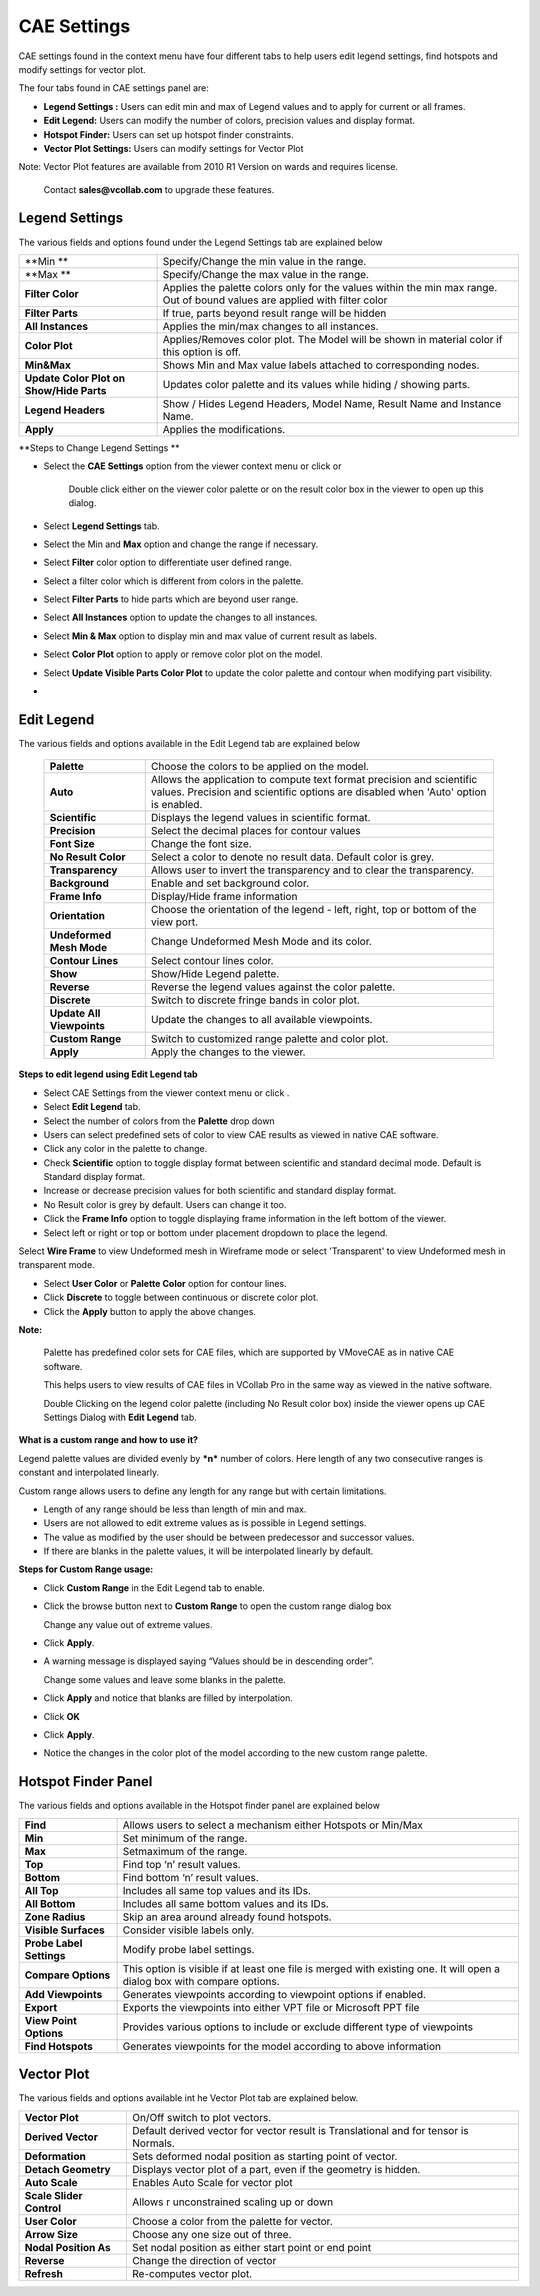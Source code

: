 CAE Settings
=============

CAE settings found in the context menu have four different tabs to help
users edit legend settings, find hotspots and modify settings for vector
plot.

The four tabs found in CAE settings panel are:

-  **Legend Settings :** Users can edit min and max of Legend values and
   to apply for current or all frames.

-  **Edit Legend:** Users can modify the number of colors, precision
   values and display format.

-  **Hotspot Finder:** Users can set up hotspot finder constraints.

-  **Vector Plot Settings:** Users can modify settings for Vector Plot

Note: Vector Plot features are available from 2010 R1 Version on wards
and requires license.

    Contact **sales@vcollab.com** to upgrade these features.

Legend Settings
---------------

|image0|

The various fields and options found under the Legend Settings tab are
explained below

+--------------------------------------------+------------------------------------------------------------------------------------------------------------------------------+
| **Min **                                   | Specify/Change the min value in the range.                                                                                   |
+--------------------------------------------+------------------------------------------------------------------------------------------------------------------------------+
| **Max **                                   | Specify/Change the max value in the range.                                                                                   |
+--------------------------------------------+------------------------------------------------------------------------------------------------------------------------------+
| **Filter Color**                           | Applies the palette colors only for the values within the min max range. Out of bound values are applied with filter color   |
+--------------------------------------------+------------------------------------------------------------------------------------------------------------------------------+
| **Filter Parts**                           | If true, parts beyond result range will be hidden                                                                            |
+--------------------------------------------+------------------------------------------------------------------------------------------------------------------------------+
| **All Instances**                          | Applies the min/max changes to all instances.                                                                                |
+--------------------------------------------+------------------------------------------------------------------------------------------------------------------------------+
| **Color Plot**                             | Applies/Removes color plot. The Model will be shown in material color if this option is off.                                 |
+--------------------------------------------+------------------------------------------------------------------------------------------------------------------------------+
| **Min&Max**                                | Shows Min and Max value labels attached to corresponding nodes.                                                              |
+--------------------------------------------+------------------------------------------------------------------------------------------------------------------------------+
| **Update Color Plot on Show/Hide Parts**   | Updates color palette and its values while hiding / showing parts.                                                           |
+--------------------------------------------+------------------------------------------------------------------------------------------------------------------------------+
| **Legend Headers**                         |  Show / Hides Legend Headers, Model Name, Result Name and Instance Name.                                                     |
+--------------------------------------------+------------------------------------------------------------------------------------------------------------------------------+
| **Apply**                                  | Applies the modifications.                                                                                                   |
+--------------------------------------------+------------------------------------------------------------------------------------------------------------------------------+

**Steps to Change Legend Settings **

-  Select the **CAE Settings** option from the viewer context menu or
   click |image1| or

    Double click either on the viewer color palette or on the result
    color box in the viewer to open up this dialog.

-  Select **Legend Settings** tab.

-  Select the Min and **Max** option and change the range if necessary.

-  Select **Filter** color option to differentiate user defined range.

-  Select a filter color which is different from colors in the palette.

-  Select **Filter Parts** to hide parts which are beyond user range.

-  Select **All Instances** option to update the changes to all
   instances.

-  Select **Min & Max** option to display min and max value of current
   result as labels.

-  Select **Color Plot** option to apply or remove color plot on the
   model.

-  Select **Update Visible Parts Color Plot** to update the color
   palette and contour when modifying part visibility.

-  

Edit Legend
-----------

|image2|

The various fields and options available in the Edit Legend tab are
explained below

 +---------------------------+-----------------------------------------+
 | **Palette**               | Choose the colors to be applied on the  |
 |                           | model.                                  |
 +---------------------------+-----------------------------------------+
 | **Auto**                  | Allows the application to compute text  |
 |                           | format precision and scientific values. |
 |                           | Precision and scientific options are    |
 |                           | disabled when 'Auto' option is enabled. |
 +---------------------------+-----------------------------------------+
 | **Scientific**            | Displays the legend values in           |
 |                           | scientific format.                      |
 +---------------------------+-----------------------------------------+
 | **Precision**             | Select the decimal places for contour   |
 |                           | values                                  |
 +---------------------------+-----------------------------------------+
 | **Font Size**             | Change the font size.                   |
 +---------------------------+-----------------------------------------+
 | **No Result Color**       | Select a color to denote no result      |
 |                           | data. Default color is grey.            |
 +---------------------------+-----------------------------------------+
 | **Transparency**          | Allows user to invert the transparency  |
 |                           | and to clear the transparency.          |
 +---------------------------+-----------------------------------------+
 | **Background**            | Enable and set background color.        |
 +---------------------------+-----------------------------------------+
 | **Frame Info**            | Display/Hide frame information          |
 +---------------------------+-----------------------------------------+
 | **Orientation**           | Choose the orientation of the legend -  |
 |                           | left, right, top or bottom of the view  |
 |                           | port.                                   |
 +---------------------------+-----------------------------------------+
 | **Undeformed Mesh Mode**  | Change Undeformed Mesh Mode and its     |
 |                           | color.                                  |
 +---------------------------+-----------------------------------------+
 | **Contour Lines**         | Select contour lines color.             |
 +---------------------------+-----------------------------------------+
 | **Show**                  | Show/Hide Legend palette.               |
 +---------------------------+-----------------------------------------+
 | **Reverse**               | Reverse the legend values against the   |
 |                           | color palette.                          |
 +---------------------------+-----------------------------------------+
 | **Discrete**              | Switch to discrete fringe bands in      |
 |                           | color plot.                             |
 +---------------------------+-----------------------------------------+
 | **Update All Viewpoints** | Update the changes to all available     |
 |                           | viewpoints.                             |
 +---------------------------+-----------------------------------------+
 | **Custom Range**          | Switch to customized range palette and  |
 |                           | color plot.                             |
 +---------------------------+-----------------------------------------+
 | **Apply**                 | Apply the changes to the viewer.        |
 +---------------------------+-----------------------------------------+

**Steps to edit legend using Edit Legend tab**

-  Select CAE Settings from the viewer context menu or click |image3| .

-  Select **Edit Legend** tab.

-  Select the number of colors from the **Palette** drop down

-  Users can select predefined sets of color to view CAE results as
   viewed in native CAE software.

-  Click any color in the palette to change.

-  Check **Scientific** option to toggle display format between
   scientific and standard decimal mode. Default is Standard display
   format.

-  Increase or decrease precision values for both scientific and
   standard display format.

-  No Result color is grey by default. Users can change it too.

-  Click the **Frame Info** option to toggle displaying frame
   information in the left bottom of the viewer.

-  Select left or right or top or bottom under placement dropdown to
   place the legend.

Select **Wire Frame** to view Undeformed mesh in Wireframe mode or
select 'Transparent' to view Undeformed mesh in transparent mode.

-  Select **User Color** or **Palette Color** option for contour lines.

-  Click **Discrete** to toggle between continuous or discrete color
   plot.

-  Click the **Apply** button to apply the above changes.

**Note:**

    Palette has predefined color sets for CAE files, which are supported
    by VMoveCAE as in native CAE software.

    This helps users to view results of CAE files in VCollab Pro in the
    same way as viewed in the native software.

    Double Clicking on the legend color palette (including No Result
    color box) inside the viewer opens up CAE Settings Dialog with
    **Edit Legend** tab.

**What is a custom range and how to use it?**

Legend palette values are divided evenly by ***n*** number of colors.
Here length of any two consecutive ranges is constant and interpolated
linearly.

Custom range allows users to define any length for any range but with
certain limitations.

-  Length of any range should be less than length of min and max.

-  Users are not allowed to edit extreme values as is possible in Legend
   settings.

-  The value as modified by the user should be between predecessor and
   successor values.

-  If there are blanks in the palette values, it will be interpolated
   linearly by default.

**Steps for Custom Range usage:**

-  Click **Custom Range** in the Edit Legend tab to enable.

   |image4|

-  Click the browse button next to **Custom Range** to open the custom
   range dialog box

   |image5|

   Change any value out of extreme values.

   |image6|

-  Click **Apply**.

-  A warning message is displayed saying “Values should be in descending
   order”.

   |image7|

   Change some values and leave some blanks in the palette.

   |image8|

-  Click **Apply** and notice that blanks are filled by interpolation.

   |image9|

-  Click **OK**

-  Click **Apply**.

-  Notice the changes in the color plot of the model according to the
   new custom range palette.

   |image10|

Hotspot Finder Panel
--------------------

|image11|

The various fields and options available in the Hotspot finder panel are
explained below

+----------------------------+----------------------------------------------------------------------------------------------------------------------------+
| **Find**                   | Allows users to select a mechanism either Hotspots or Min/Max                                                              |
+----------------------------+----------------------------------------------------------------------------------------------------------------------------+
| **Min**                    | Set minimum of the range.                                                                                                  |
+----------------------------+----------------------------------------------------------------------------------------------------------------------------+
| **Max**                    | Setmaximum of the range.                                                                                                   |
+----------------------------+----------------------------------------------------------------------------------------------------------------------------+
| **Top**                    | Find top ‘n’ result values.                                                                                                |
+----------------------------+----------------------------------------------------------------------------------------------------------------------------+
| **Bottom**                 | Find bottom ‘n’ result values.                                                                                             |
+----------------------------+----------------------------------------------------------------------------------------------------------------------------+
| **All Top**                | Includes all same top values and its IDs.                                                                                  |
+----------------------------+----------------------------------------------------------------------------------------------------------------------------+
| **All Bottom**             | Includes all same bottom values and its IDs.                                                                               |
+----------------------------+----------------------------------------------------------------------------------------------------------------------------+
| **Zone Radius**            | Skip an area around already found hotspots.                                                                                |
+----------------------------+----------------------------------------------------------------------------------------------------------------------------+
| **Visible Surfaces**       | Consider visible labels only.                                                                                              |
+----------------------------+----------------------------------------------------------------------------------------------------------------------------+
| **Probe Label Settings**   | Modify probe label settings.                                                                                               |
+----------------------------+----------------------------------------------------------------------------------------------------------------------------+
| **Compare Options**        | This option is visible if at least one file is merged with existing one. It will open a dialog box with compare options.   |
+----------------------------+----------------------------------------------------------------------------------------------------------------------------+
| **Add Viewpoints**         | Generates viewpoints according to viewpoint options if enabled.                                                            |
+----------------------------+----------------------------------------------------------------------------------------------------------------------------+
| **Export**                 | Exports the viewpoints into either VPT file or Microsoft PPT file                                                          |
+----------------------------+----------------------------------------------------------------------------------------------------------------------------+
| **View Point Options**     | Provides various options to include or exclude different type of viewpoints                                                |
+----------------------------+----------------------------------------------------------------------------------------------------------------------------+
| **Find Hotspots**          | Generates viewpoints for the model according to above information                                                          |
+----------------------------+----------------------------------------------------------------------------------------------------------------------------+


Vector Plot
-----------

|image12|

The various fields and options available int he Vector Plot tab are
explained below.

+----------------------------+----------------------------------------------------------------------------------------+
| **Vector Plot**            | On/Off switch to plot vectors.                                                         |
+----------------------------+----------------------------------------------------------------------------------------+
| **Derived Vector**         | Default derived vector for vector result is Translational and for tensor is Normals.   |
+----------------------------+----------------------------------------------------------------------------------------+
| **Deformation**            | Sets deformed nodal position as starting point of vector.                              |
+----------------------------+----------------------------------------------------------------------------------------+
| **Detach Geometry**        | Displays vector plot of a part, even if the geometry is hidden.                        |
+----------------------------+----------------------------------------------------------------------------------------+
| **Auto Scale**             | Enables Auto Scale for vector plot                                                     |
+----------------------------+----------------------------------------------------------------------------------------+
| **Scale Slider Control**   | Allows r unconstrained scaling up or down                                              |
+----------------------------+----------------------------------------------------------------------------------------+
| **User Color**             | Choose a color from the palette for vector.                                            |
+----------------------------+----------------------------------------------------------------------------------------+
| **Arrow Size**             | Choose any one size out of three.                                                      |
+----------------------------+----------------------------------------------------------------------------------------+
| **Nodal Position As**      | Set nodal position as either start point or end point                                  |
+----------------------------+----------------------------------------------------------------------------------------+
| **Reverse**                | Change the direction of vector                                                         |
+----------------------------+----------------------------------------------------------------------------------------+
| **Refresh**                | Re-computes vector plot.                                                               |
+----------------------------+----------------------------------------------------------------------------------------+

.. |image0| image:: Images/CAE_legend_settings_dialog.png

.. |image1| image:: Images/CAE_icon.jpg

.. |image2| image:: Images/Presenter_edit_legend.png

.. |image3| image:: Images/CAE_icon.jpg

.. |image4| image:: Images/Legend_custom_range.png

.. |image5| image:: Images/Custom_range.png

.. |image6| image:: Images/Custom_range_edit.png

.. |image7| image:: Images/Custom_range_error_box.png

.. |image8| image:: Images/Custom_range_blank.png

.. |image9| image:: Images/Custom_range_interpolated.png

.. |image10| image:: Images/Custom_range_default_color_plot.jpg

.. |image11| image:: Images/Hotspot_finder_panel.png

.. |image12| image:: Images/Vector_plot_panel.png

